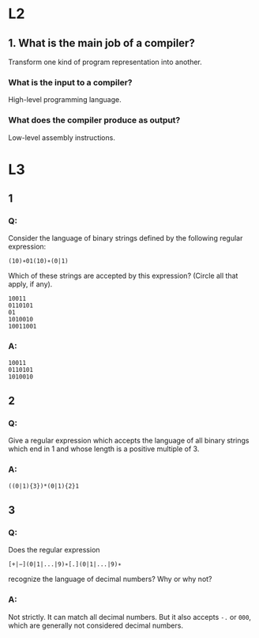 * L2
** 1. What is the main job of a compiler?
   Transform one kind of program representation into another.
***  What is the input to a compiler?
    High-level programming language.
*** What does the compiler produce as output?
    Low-level assembly instructions.


* L3
** 1
*** Q:
Consider the language of binary strings defined by the following regular expression:

=(10)∗01(10)∗(0|1)=

Which of these strings are accepted by this expression? (Circle all that apply, if any).
#+begin_example
10011
0110101
01
1010010
10011001
#+end_example
*** A:
#+begin_example
10011
0110101
1010010
#+end_example

** 2
*** Q:
Give a regular expression which accepts the language of all binary
strings which end in 1 and whose length is a positive multiple of 3.
*** A:
=((0|1){3})*(0|1){2}1=

** 3
*** Q:
Does the regular expression

=[+|−](0|1|...|9)∗[.](0|1|...|9)∗=

recognize the language of decimal numbers? Why or why not?
*** A:
Not strictly. It can match all decimal numbers. But it also accepts =-.= or =000=,
which are generally not considered decimal numbers.
